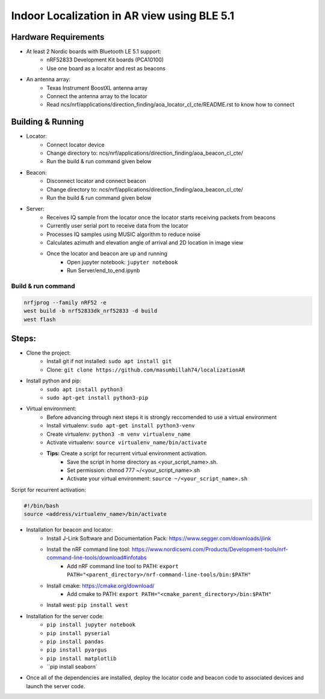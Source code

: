 .. _Indoor Localization using BLE 5.1:

Indoor Localization in AR view using BLE 5.1
#############################################

Hardware Requirements
************

- At least 2 Nordic boards with Bluetooth LE 5.1 support:
   * nRF52833 Development Kit boards (PCA10100)
   * Use one board as a locator and rest as beacons
- An antenna array:
   * Texas Instrument BoostXL antenna array
   * Connect the antenna array to the locator
   * Read ncs/nrf/applications/direction_finding/aoa_locator_cl_cte/README.rst to know how to connect

Building & Running
************
- Locator:
	* Connect locator device 
	* Change directory to: ncs/nrf/applications/direction_finding/aoa_beacon_cl_cte/
	* Run the build & run command given below
- Beacon:
	* Disconnect locator and connect beacon
	* Change directory to: ncs/nrf/applications/direction_finding/aoa_beacon_cl_cte/
	*  Run the build & run command given below
- Server:
	* Receives IQ sample from the locator once the locator starts receiving packets from beacons
	* Currently user serial port to receive data from the locator 
	* Processes IQ samples using MUSIC algorithm to reduce noise
	* Calculates azimuth and elevation angle of arrival and 2D location in image view
	* Once the locator and beacon are up and running
		* Open jupyter notebook: ``jupyter notebook``
		* Run Server/end_to_end.ipynb
		

Build & run command
~~~~~~~~~~~~~~~~~~~~~~~~

.. code-block:: console

   nrfjprog --family nRF52 -e
   west build -b nrf52833dk_nrf52833 -d build
   west flash

Steps:
************
- Clone the project:
	* Install git if not installed: ``sudo apt install git``
	* Clone: ``git clone https://github.com/masumbillah74/localizationAR``

- Install python and pip: 
	* ``sudo apt install python3``
	* ``sudo apt-get install python3-pip``
- Virtual environment:
	* Before advancing through next steps it is strongly reccomended to use a virtual environment
	* Install virtualenv: ``sudo apt-get install python3-venv``
	* Create virtualenv: ``python3 -m venv virtualenv_name``
	* Activate virtualenv: ``source virtualenv_name/bin/activate``
	
	* **Tips:** Create a script for recurrent virtual environment activation.
		* Save the script in home directory as <your_script_name>.sh.
		* Set permission: chmod 777 ~/<your_script_name>.sh 
		* Activate your virtual environment: ``source ~/<your_script_name>.sh``

Script for recurrent activation:

.. code-block:: console

	#!/bin/bash
	source <address/virtualenv_name>/bin/activate

- Installation for beacon and locator: 
	* Install J-Link Software and Documentation Pack: https://www.segger.com/downloads/jlink
	* Install the nRF command line tool: https://www.nordicsemi.com/Products/Development-tools/nrf-command-line-tools/download#infotabs
		* Add nRF command line tool to PATH: ``export PATH="<parent_directory>/nrf-command-line-tools/bin:$PATH"``
	* Install cmake: https://cmake.org/download/
		* Add cmake to PATH: ``export PATH="<cmake_parent_directory>/bin:$PATH"``
	* Install west: ``pip install west``

- Installation for the server code:
	* ``pip install jupyter notebook``
	* ``pip install pyserial``
	* ``pip install pandas``
	* ``pip install pyargus``
	* ``pip install matplotlib``
 	* ``pip install seaborn`

- Once all of the dependencies are installed, deploy the locator code and beacon code to associated devices and launch the server code.
